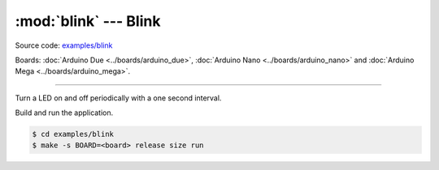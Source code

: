 :mod:`blink` --- Blink
======================

Source code: `examples/blink`_

Boards: :doc:`Arduino Due <../boards/arduino_due>`, :doc:`Arduino Nano
<../boards/arduino_nano>` and :doc:`Arduino Mega <../boards/arduino_mega>`.

------------------------------------------------

Turn a LED on and off periodically with a one second interval.

Build and run the application.

.. code-block:: text

   $ cd examples/blink
   $ make -s BOARD=<board> release size run

.. _examples/blink: https://github.com/eerimoq/simba/tree/master/examples/blink

